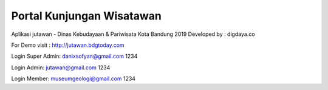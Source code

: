 ##########################
Portal Kunjungan Wisatawan
##########################
Aplikasi jutawan - Dinas Kebudayaan & Pariwisata Kota Bandung 2019
Developed by : digdaya.co

For Demo visit :
http://jutawan.bdgtoday.com

Login Super Admin:
danixsofyan@gmail.com
1234

Login Admin:
jutawan@gmail.com
1234

Login Member:
museumgeologi@gmail.com
1234